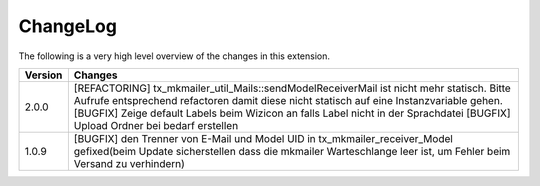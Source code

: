 .. ==================================================
.. FOR YOUR INFORMATION
.. --------------------------------------------------
.. -*- coding: utf-8 -*- with BOM.




.. _changelog:

ChangeLog
=========

The following is a very high level overview of the changes in this extension.

.. tabularcolumns:: |r|p{13.7cm}|

=========  ===========================================================================
Version    Changes
=========  ===========================================================================
2.0.0      [REFACTORING] tx_mkmailer_util_Mails::sendModelReceiverMail ist nicht mehr statisch. Bitte Aufrufe entsprechend refactoren damit diese nicht statisch auf eine Instanzvariable gehen.
           [BUGFIX] Zeige default Labels beim Wizicon an falls Label nicht in der Sprachdatei
           [BUGFIX] Upload Ordner bei bedarf erstellen
1.0.9      [BUGFIX] den Trenner von E-Mail und Model UID in tx_mkmailer_receiver_Model gefixed(beim Update sicherstellen dass die mkmailer Warteschlange leer ist, um Fehler beim Versand zu verhindern)
=========  ===========================================================================
